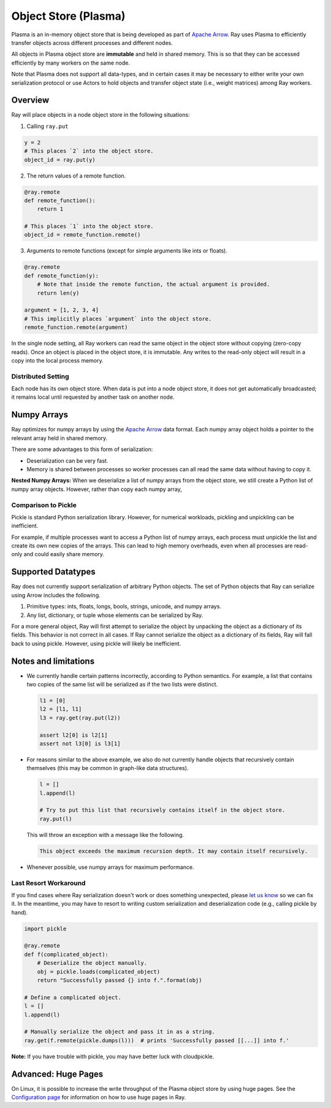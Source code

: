 Object Store (Plasma)
=====================

Plasma is an in-memory object store that is being developed as part of `Apache Arrow`_. Ray uses Plasma to efficiently transfer objects across different processes and different nodes.

All objects in Plasma object store are **immutable** and held in shared memory. This is so that they can be accessed efficiently by many workers on the same node.

Note that Plasma does not support all data-types, and in certain cases it may be necessary to either write your own serialization protocol or use Actors to hold objects and transfer object state (i.e., weight matrices) among Ray workers.

Overview
--------

Ray will place objects in a node object store in the following situations:

1. Calling ``ray.put``

.. code:: python

    y = 2
    # This places `2` into the object store.
    object_id = ray.put(y)

2. The return values of a remote function.

.. code:: python

    @ray.remote
    def remote_function():
        return 1

    # This places `1` into the object store.
    object_id = remote_function.remote()


3. Arguments to remote functions (except for simple arguments like ints or
   floats).

.. code:: python

    @ray.remote
    def remote_function(y):
        # Note that inside the remote function, the actual argument is provided.
        return len(y)

    argument = [1, 2, 3, 4]
    # This implicitly places `argument` into the object store.
    remote_function.remote(argument)

In the single node setting, all Ray workers can read the same object in the object store without copying (zero-copy reads). Once an object is placed in the object store, it is immutable. Any writes to the read-only object will result in a copy into the local process memory.

Distributed Setting
~~~~~~~~~~~~~~~~~~~

Each node has its own object store. When data is put into a node object store, it
does not get automatically broadcasted; it remains local until requested by another
task on another node.


Numpy Arrays
------------

Ray optimizes for numpy arrays by using the `Apache Arrow`_ data format.
Each numpy array object holds a pointer to the relevant array held in shared memory.

There are some advantages to this form of serialization:

- Deserialization can be very fast.
- Memory is shared between processes so worker processes can all read the same
  data without having to copy it.

**Nested Numpy Arrays:** When we deserialize a list of numpy arrays from the object store, we still create a Python list of numpy array objects. However, rather than copy each numpy array,

.. _`Apache Arrow`: https://arrow.apache.org/

Comparison to Pickle
~~~~~~~~~~~~~~~~~~~~

Pickle is standard Python serialization library. However, for numerical workloads, pickling and unpickling can be inefficient.

For example, if multiple processes want to access a Python list of numpy arrays, each process must unpickle the list and create its own new copies of the arrays. This can lead to high memory overheads, even when all processes are read-only and could easily share memory.


Supported Datatypes
-------------------

Ray does not currently support serialization of arbitrary Python objects.  The
set of Python objects that Ray can serialize using Arrow includes the following.

1. Primitive types: ints, floats, longs, bools, strings, unicode, and numpy
   arrays.
2. Any list, dictionary, or tuple whose elements can be serialized by Ray.

For a more general object, Ray will first attempt to serialize the object by
unpacking the object as a dictionary of its fields. This behavior is not
correct in all cases. If Ray cannot serialize the object as a dictionary of its
fields, Ray will fall back to using pickle. However, using pickle will likely
be inefficient.


Notes and limitations
---------------------

- We currently handle certain patterns incorrectly, according to Python
  semantics. For example, a list that contains two copies of the same list will
  be serialized as if the two lists were distinct.

  .. code-block:: python

    l1 = [0]
    l2 = [l1, l1]
    l3 = ray.get(ray.put(l2))

    assert l2[0] is l2[1]
    assert not l3[0] is l3[1]

- For reasons similar to the above example, we also do not currently handle
  objects that recursively contain themselves (this may be common in graph-like
  data structures).

  .. code-block:: python

    l = []
    l.append(l)

    # Try to put this list that recursively contains itself in the object store.
    ray.put(l)

  This will throw an exception with a message like the following.

  .. code-block:: bash

    This object exceeds the maximum recursion depth. It may contain itself recursively.

- Whenever possible, use numpy arrays for maximum performance.

Last Resort Workaround
~~~~~~~~~~~~~~~~~~~~~~

If you find cases where Ray serialization doesn't work or does something
unexpected, please `let us know`_ so we can fix it. In the meantime, you may
have to resort to writing custom serialization and deserialization code (e.g.,
calling pickle by hand).

.. _`let us know`: https://github.com/ray-project/ray/issues

.. code-block:: python

  import pickle

  @ray.remote
  def f(complicated_object):
      # Deserialize the object manually.
      obj = pickle.loads(complicated_object)
      return "Successfully passed {} into f.".format(obj)

  # Define a complicated object.
  l = []
  l.append(l)

  # Manually serialize the object and pass it in as a string.
  ray.get(f.remote(pickle.dumps(l)))  # prints 'Successfully passed [[...]] into f.'

**Note:** If you have trouble with pickle, you may have better luck with
cloudpickle.

Advanced: Huge Pages
--------------------

On Linux, it is possible to increase the write throughput of the Plasma object store by using huge pages. See the `Configuration page <configure.html#using-the-object-store-with-huge-pages>`_ for information on how to use huge pages in Ray.
